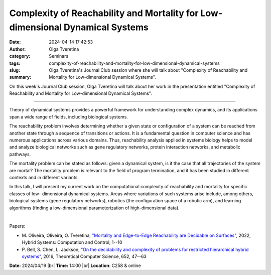 Complexity of Reachability and Mortality for Low-dimensional Dynamical Systems
###############################################################################
:date: 2024-04-14 17:42:53
:author: Olga Tveretina
:category: Seminars
:tags: 
:slug: complexity-of-reachability-and-mortality-for-low-dimensional-dynamical-systems
:summary: Olga Tveretina's Journal Club session where she will talk about "Complexity of Reachability and Mortality for Low-dimensional Dynamical Systems".

On this week's Journal Club session, Olga Tveretina will talk about her work in the presentation entitled "Complexity of Reachability and Mortality for Low-dimensional Dynamical Systems".

------------

Theory of dynamical systems provides a powerful framework for understanding complex
dynamics, and its applications span a wide range of fields, including biological systems.

The reachability problem involves determining whether a given state or configuration of a
system can be reached from another state through a sequence of transitions or actions. It
is a fundamental question in computer science and has numerous applications across various
domains. Thus, reachability analysis applied in systems biology helps to model and analyze
biological networks such as gene regulatory networks, protein interaction networks, and
metabolic pathways. 

The mortality problem can be stated as follows: given a dynamical
system, is it the case that all trajectories of the system are mortal? The mortality
problem is relevant to the field of program termination, and it has been studied in
different contexts and in different variants. 

In this talk, I will present my current work
on the computational complexity of reachability and mortality for specific classes of low-
dimensional dynamical systems. Areas where variations of such systems arise include, among
others, biological systems (gene regulatory networks), robotics (the configuration space
of a robotic arm), and learning algorithms (finding a low-dimensional parameterization of
high-dimensional data).

|

Papers:

- M. Oliveira, Oliveira, O. Tveretina, `"Mortality and Edge-to-Edge Reachability are Decidable on Surfaces"
  <https://doi.org/10.1145/3501710.3519529>`__, 2022, Hybrid Systems: Computation and Control, 1--10
- P. Bell, S. Chen, L. Jackson, `"On the decidability and complexity of problems for restricted hierarchical hybrid systems"
  <https://doi.org/10.1016/j.tcs.2016.09.003>`__, 2016, Theoretical Computer Science, 652, 47--63


**Date:**  2024/04/19 |br|
**Time:** 14:00 |br|
**Location**: C258 & online

.. |br| raw:: html

	<br />
